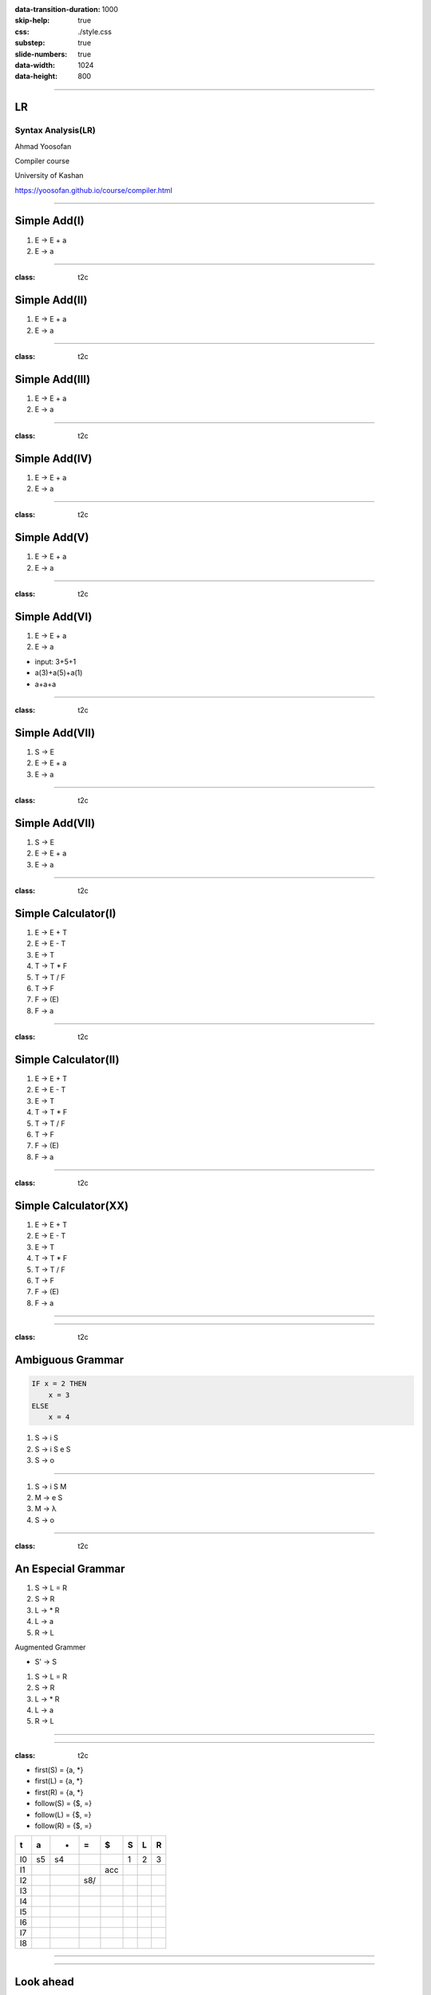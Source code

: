 :data-transition-duration: 1000
:skip-help: true
:css: ./style.css
:substep: true
:slide-numbers: true
:data-width: 1024
:data-height: 800


----

LR
=====
Syntax Analysis(LR)
-----------------------
Ahmad Yoosofan

Compiler course

University of Kashan

https://yoosofan.github.io/course/compiler.html

----


Simple Add(I)
======================
.. class:: substep

#. E → E + a
#. E → a

.. yographviz::
  :class: substep

  digraph {
    graph [splines=true  rankdir = "LR"];
    ratio = auto;

    "state0" [ shape = "Mrecord" label =<<table border="0" cellborder="0" cellpadding="0">
      <tr><td align="left" port="r0">E → .E + a</td></tr>
      <tr><td align="left" port="r1">E → .a </td></tr>
    </table>>];
  }


----

:class: t2c

Simple Add(II)
======================
#. E → E + a
#. E → a

.. yographviz::
  :class: substep

    digraph {
      graph [splines=true  rankdir = "LR"];
      ratio = auto;

      "state0" [ shape = "Mrecord" label =<<table border="0" cellborder="0" cellpadding="0">
        <tr><td align="left" port="r0">E → .E + a</td></tr>
        <tr><td align="left" port="r1">E → .a </td></tr>
        </table>>];

      "state2" [ shape = "Mrecord" label =<<table border="0" cellborder="0" cellpadding="0">
        <tr><td align="left" port="r1">E → a. </td></tr>
        </table>>];

      state0 -> state2 [ label = "a" ];
    }


----

:class: t2c

Simple Add(III)
======================
#. E → E + a
#. E → a

.. yographviz::
  :class: substep

    digraph {
      graph [splines=true  rankdir = "LR"];
      ratio = auto;

      "state0" [ shape = "Mrecord" label =<<table border="0" cellborder="0" cellpadding="0">
        <tr><td align="left" port="r0">E → .E + a</td></tr>
        <tr><td align="left" port="r1">E → .a </td></tr>
        </table>>];

      "state1" [ shape = "Mrecord" label =<<table border="0" cellborder="0" cellpadding="0">
        <tr><td align="left" port="r1">E → E. + a </td></tr>
        </table>>];

      "state2" [ shape = "Mrecord" label =<<table border="0" cellborder="0" cellpadding="0">
        <tr><td align="left" port="r1">E → a. </td></tr>
        </table>>];

      state0 -> state1 [ label = "E" ];
      state0 -> state2 [ label = "a" ];
    }


----

:class: t2c

Simple Add(IV)
======================
#. E → E + a
#. E → a

.. yographviz::

    digraph {
      graph [splines=true  rankdir = "LR"];
      ratio = auto;

      "state0" [ shape = "Mrecord" label =<<table border="0" cellborder="0" cellpadding="0">
        <tr><td align="left" port="r0">E → .E + a</td></tr>
        <tr><td align="left" port="r1">E → .a </td></tr>
        </table>>];

      "state1" [ shape = "Mrecord" label =<<table border="0" cellborder="0" cellpadding="0">
        <tr><td align="left" port="r1">E → E. + a </td></tr>
        </table>>];

      "state2" [ shape = "Mrecord" label =<<table border="0" cellborder="0" cellpadding="0">
        <tr><td align="left" port="r1">E → a. </td></tr>
        </table>>];

      "state3" [ shape = "Mrecord" label =<<table border="0" cellborder="0" cellpadding="0">
        <tr><td align="left" port="r1">E → E +. a </td></tr>
        </table>>];


      state0 -> state1 [ label = "E" ];
      state0 -> state2 [ label = "a" ];
      state1 -> state3 [ label = "+" ];
    }


----

:class: t2c

Simple Add(V)
======================
#. E → E + a
#. E → a

.. yographviz::

    digraph {
      graph [splines=true  rankdir = "LR"];
      ratio = auto;

      "state0" [ shape = "Mrecord" label =<<table border="0" cellborder="0" cellpadding="0">
        <tr><td align="left" port="r0">E → .E + a</td></tr>
        <tr><td align="left" port="r1">E → .a </td></tr>
        </table>>];

      "state1" [ shape = "Mrecord" label =<<table border="0" cellborder="0" cellpadding="0">
        <tr><td align="left" port="r1">E → E. + a </td></tr>
        </table>>];

      "state2" [ shape = "Mrecord" label =<<table border="0" cellborder="0" cellpadding="0">
        <tr><td align="left" port="r1">E → a. </td></tr>
        </table>>];

      "state3" [ shape = "Mrecord" label =<<table border="0" cellborder="0" cellpadding="0">
        <tr><td align="left" port="r1">E → E +. a </td></tr>
        </table>>];

      "state4" [ shape = "Mrecord" label =<<table border="0" cellborder="0" cellpadding="0">
        <tr><td align="left" port="r1">E → E + a. </td></tr>
        </table>>];

      state0 -> state1 [ label = "E" ];
      state0 -> state2 [ label = "a" ];
      state1 -> state3 [ label = "+" ];
      state3 -> state4 [ label = "a" ];
    }


----

:class: t2c

Simple Add(VI)
======================
#. E → E + a
#. E → a

.. yographviz::

    digraph {
      graph [splines=true  rankdir = "LR"];
      ratio = auto;

      "state0" [ shape = "Mrecord" label =<<table border="0" cellborder="0" cellpadding="0">
        <tr><td align="left" port="r0">E → .E + a</td></tr>
        <tr><td align="left" port="r1">E → .a </td></tr>
        </table>>];

      "state1" [ shape = "Mrecord" label =<<table border="0" cellborder="0" cellpadding="0">
        <tr><td align="left" port="r1">E → E. + a </td></tr>
        </table>>];

      "state2" [ shape = "Mrecord" label =<<table border="0" cellborder="0" cellpadding="0">
        <tr><td align="left" port="r1">E → a. </td></tr>
        </table>>];

      "state3" [ shape = "Mrecord" label =<<table border="0" cellborder="0" cellpadding="0">
        <tr><td align="left" port="r1">E → E +. a </td></tr>
        </table>>];

      "state4" [ shape = "Mrecord" label =<<table border="0" cellborder="0" cellpadding="0">
        <tr><td align="left" port="r1">E → E + a. </td></tr>
        </table>>];

      state0 -> state1 [ label = "E" ];
      state0 -> state2 [ label = "a" ];
      state1 -> state3 [ label = "+" ];
      state3 -> state4 [ label = "a" ];
    }

.. class:: substep

* input: 3+5+1
* a(3)+a(5)+a(1)
* a+a+a


----

:class: t2c

Simple Add(VII)
======================
#. S → E 
#. E → E + a
#. E → a

.. yographviz::

    digraph {
      graph [splines=true  rankdir = "LR"];
      ratio = auto;

      "state0" [ shape = "Mrecord" label =<<table border="0" cellborder="0" cellpadding="0">
        <tr><td align="left" port="r0">S → .E </td></tr>
        <tr><td align="left" port="r0">E → .E + a</td></tr>
        <tr><td align="left" port="r1">E → .a </td></tr>
        </table>>];

      "state1" [ shape = "Mrecord" label =<<table border="0" cellborder="0" cellpadding="0">
        <tr><td align="left" port="r0">S → E. </td></tr>
        <tr><td align="left" port="r0">E → E. + a</td></tr>
        </table>>];

      "state2" [ shape = "Mrecord" label =<<table border="0" cellborder="0" cellpadding="0">
        <tr><td align="left" port="r1">E → a. </td></tr>
        </table>>];

      "state3" [ shape = "Mrecord" label =<<table border="0" cellborder="0" cellpadding="0">
        <tr><td align="left" port="r1">E → E +. a </td></tr>
        </table>>];

      "state4" [ shape = "Mrecord" label =<<table border="0" cellborder="0" cellpadding="0">
        <tr><td align="left" port="r1">E → E + a. </td></tr>
        </table>>];

      state0 -> state1 [ label = "E" ];
      state0 -> state2 [ label = "a" ];
      state1 -> state3 [ label = "+" ];
      state3 -> state4 [ label = "a" ];
    }


----

:class: t2c

Simple Add(VII)
======================
#. S → E 
#. E → E + a
#. E → a

.. yographviz::

    digraph {
      graph [splines=true  rankdir = "LR"];
      ratio = auto;

      "state0" [ shape = "Mrecord" label =<<table border="0" cellborder="0" cellpadding="0">
        <tr><td>(I<sub>0</sub>)</td></tr>
        <tr><td align="left" port="r0">S → .E </td></tr>
        <tr><td align="left" port="r0">E → .E + a</td></tr>
        <tr><td align="left" port="r1">E → .a </td></tr>
        </table>>];

      "state1" [ shape = "Mrecord" label =<<table border="0" cellborder="0" cellpadding="0">
        <tr><td>(I<sub>1</sub>)</td></tr>
        <tr><td align="left" port="r0">S → E. </td></tr>
        <tr><td align="left" port="r0">E → E. + a</td></tr>
        </table>>];

      "state2" [ shape = "Mrecord" label =<<table border="0" cellborder="0" cellpadding="0">
        <tr><td>(I<sub>2</sub>)</td></tr>
        <tr><td align="left" port="r1">E → a. </td></tr>
        </table>>];

      "state3" [ shape = "Mrecord" label =<<table border="0" cellborder="0" cellpadding="0">
        <tr><td>(I<sub>3</sub>)</td></tr>
        <tr><td align="left" port="r1">E → E +. a </td></tr>
        </table>>];

      "state4" [ shape = "Mrecord" label =<<table border="0" cellborder="0" cellpadding="0">
        <tr><td>(I<sub>4</sub>)</td></tr>
        <tr><td align="left" port="r1">E → E + a. </td></tr>
        </table>>];

      state0 -> state1 [ label = "E" ];
      state0 -> state2 [ label = "a" ];
      state1 -> state3 [ label = "+" ];
      state3 -> state4 [ label = "a" ];
    }

----

:class: t2c

Simple Calculator(I)
======================
#. E → E + T
#. E → E - T
#. E → T
#. T → T * F
#. T → T / F
#. T → F
#. F → (E)
#. F → a

.. yographviz::
  :class: substep

  digraph {
    graph [splines=true  rankdir = "LR"];
    ratio = auto;
    "state0" [ shape = "Mrecord" label =<<table border="0" cellborder="0" cellpadding="0">
      <tr><td>(I<sub>0</sub>)</td></tr>
      <tr><td align="left" port="r0">S → .E </td></tr>
      <tr><td align="left" port="r1">E → .E + T </td></tr>
      <tr><td align="left" port="r2">E → .E - T </td></tr>
      <tr><td align="left" port="r3">E → .T </td></tr>
      <tr><td align="left" port="r4">T → .T * F </td></tr>
      <tr><td align="left" port="r5">T → .T / F </td></tr>
      <tr><td align="left" port="r5">T → .F </td></tr>
      <tr><td align="left" port="r5">F → .a </td></tr>
      <tr><td align="left" port="r5">F → .(E) </td></tr>
    </table>>];
  }


----

:class: t2c

Simple Calculator(II)
======================
#. E → E + T
#. E → E - T
#. E → T
#. T → T * F
#. T → T / F
#. T → F
#. F → (E)
#. F → a

.. yographviz::
  :class: substep

  digraph {
    graph [splines=true  rankdir = "LR"];
    ratio = auto;
    "state0" [ shape = "Mrecord" label =<<table border="0" cellborder="0" cellpadding="0">
      <tr><td>(I<sub>0</sub>)</td></tr>
      <tr><td align="left" port="r0">S → .E </td></tr>
      <tr><td align="left" port="r1">E → .E + T </td></tr>
      <tr><td align="left" port="r2">E → .E - T </td></tr>
      <tr><td align="left" port="r3">E → .T </td></tr>
      <tr><td align="left" port="r4">T → .T * F </td></tr>
      <tr><td align="left" port="r5">T → .T / F </td></tr>
      <tr><td align="left" port="r5">T → .F </td></tr>
      <tr><td align="left" port="r5">F → .a </td></tr>
      <tr><td align="left" port="r5">F → .(E) </td></tr>
    </table>>];
    "state1" [ shape = "Mrecord" label =<<table border="0" cellborder="0" cellpadding="0">
      <tr><td>(I<sub>1</sub>)</td></tr>
      <tr><td align="left" port="r3">S → E. </td></tr>
      <tr><td align="left" port="r3">E → E. + T</td></tr>
      <tr><td align="left" port="r3">E → E. - T</td></tr>
    </table>> ];
    "state2" [ shape = "Mrecord" label =<<table border="0" cellborder="0" cellpadding="0">
      <tr><td>(I<sub>2</sub>)</td></tr>
      <tr><td align="left" port="r1">E → T. </td></tr>
      <tr><td align="left" port="r5">T → T. * F </td></tr>
      <tr><td align="left" port="r5">T → T. / F </td></tr>
    </table>>];
    "state3" [ shape = "Mrecord" label =<<table border="0" cellborder="0" cellpadding="0">
      <tr><td>(I<sub>3</sub>)</td></tr>
      <tr><td align="left" port="r1">T → F. </td></tr>
    </table>>];
    "state4" [ shape = "Mrecord" label =<<table border="0" cellborder="0" cellpadding="0">
      <tr><td>(I<sub>4</sub>)</td></tr>
      <tr><td align="left" port="r3">F → a </td></tr>
    </table>>];
    "state5" [ shape = "Mrecord" label =<<table border="0" cellborder="0" cellpadding="0">
      <tr><td>(I<sub>5</sub>)</td></tr>
      <tr><td align="left" port="r1">F → (.E) </td></tr>
    </table>>];

    state0 -> state1 [ label = "E" ];
    state0 -> state2 [ label = "T" ];
    state0 -> state3 [ label = "F" ];
    state0 -> state4 [  label = "a" ];
    state0 -> state5 [  label = "(" ];
    
  }

----

:class: t2c

Simple Calculator(XX)
======================
#. E → E + T
#. E → E - T
#. E → T
#. T → T * F
#. T → T / F
#. T → F
#. F → (E)
#. F → a

.. yographviz::
  :class: substep

  digraph {
    graph [splines=true  rankdir = "LR"];
    ratio = auto;
    "state0" [ shape = "Mrecord" label =<<table border="0" cellborder="0" cellpadding="0">
      <tr><td>(I<sub>0</sub>)</td></tr>
      <tr><td align="left" port="r0">S → .E </td></tr>
      <tr><td align="left" port="r1">E → .E + T </td></tr>
      <tr><td align="left" port="r2">E → .E - T </td></tr>
      <tr><td align="left" port="r3">E → .T </td></tr>
      <tr><td align="left" port="r4">T → .T * F </td></tr>
      <tr><td align="left" port="r5">T → .T / F </td></tr>
      <tr><td align="left" port="r5">T → .F </td></tr>
      <tr><td align="left" port="r5">F → .a </td></tr>
      <tr><td align="left" port="r5">F → .(E) </td></tr>
    </table>>];
    "state1" [ shape = "Mrecord" label =<<table border="0" cellborder="0" cellpadding="0">
      <tr><td>(I<sub>1</sub>)</td></tr>
      <tr><td align="left" port="r3">S → E. </td></tr>
      <tr><td align="left" port="r3">E → E. + T</td></tr>
      <tr><td align="left" port="r3">E → E. - T</td></tr>
    </table>> ];
    "state2" [ shape = "Mrecord" label =<<table border="0" cellborder="0" cellpadding="0">
      <tr><td>(I<sub>2</sub>)</td></tr>
      <tr><td align="left" port="r1">E → T. </td></tr>
      <tr><td align="left" port="r5">T → T. * F </td></tr>
      <tr><td align="left" port="r5">T → T. / F </td></tr>
    </table>>];
    "state3" [ shape = "Mrecord" label =<<table border="0" cellborder="0" cellpadding="0">
      <tr><td>(I<sub>3</sub>)</td></tr>
      <tr><td align="left" port="r1">T → F. </td></tr>
    </table>>];
    "state4" [ shape = "Mrecord" label =<<table border="0" cellborder="0" cellpadding="0">
      <tr><td>(I<sub>4</sub>)</td></tr>
      <tr><td align="left" port="r3">F → a </td></tr>
    </table>>];
    "state5" [ shape = "Mrecord" label =<<table border="0" cellborder="0" cellpadding="0">
      <tr><td>(I<sub>5</sub>)</td></tr>
      <tr><td align="left" port="r1">F → (.E) </td></tr>
    </table>>];
    "state6" [ shape = "Mrecord" label =<<table border="0" cellborder="0" cellpadding="0">
      <tr><td>(I<sub>6</sub>)</td></tr>
      <tr><td align="left" port="r1">L → * R. </td></tr>
    </table>>];
    "state7" [ shape = "Mrecord" label =<<table border="0" cellborder="0" cellpadding="0">
      <tr><td>(I<sub>7</sub>)</td></tr>
      <tr><td align="left" port="r1">R → L. </td></tr>
    </table>>];
    "state8" [ shape = "Mrecord" label =<<table border="0" cellborder="0" cellpadding="0">
      <tr><td>(I<sub>8</sub>)</td></tr>
      <tr><td align="left" port="r1">S → L =. R </td></tr>
      <tr><td align="left" port="r5">R → .L </td></tr>
      <tr><td align="left" port="r3">L → .* R </td></tr>
      <tr><td align="left" port="r4">L → .a </td></tr>
    </table>>];
    "state9" [ shape = "Mrecord" label =<<table border="0" cellborder="0" cellpadding="0">
      <tr><td>(I<sub>9</sub>)</td></tr>
      <tr><td align="left" port="r1">S → L = R. </td></tr>
    </table>>];

    "I7"     [ shape = "circle"  label = "I7"]
    "I4"     [ shape = "circle"  label = "I4"]
    "I5"     [ shape = "circle"  label = "I5"]
    state0 -> state1 [ label = "S" ];
    state0 -> state2 [ label = "L" ];
    state0 -> state3 [ label = "R" ];
    state0 -> state4 [  label = "*" ];
    state0 -> state5 [  label = "a" ];
    state4 -> state6 [  label = "R" ];
    state4 -> state7 [  label = "L" ];
    state4 -> state4 [  label = "*" ];
    state4 -> state5 [  label = "a" ];
    state2 -> state8 [  label = "=" ];
    state8 -> state9 [  label = "R" ];
    state8 -> I7 [  label = "L" ];
    state8 -> I4 [  label = "*" ];
    state8 -> I5 [  label = "a" ];
  }


----

.. image:: img/lr/slr_etf.png

----

:class: t2c

Ambiguous Grammar
==================
.. code:: fortran

    IF x = 2 THEN
        x = 3
    ELSE
        x = 4

.. class:: substep

#. S → i S
#. S → i S e S
#. S → o

----


#. S → i S M
#. M → e S
#. M → λ
#. S → o

----

:class: t2c

An Especial Grammar
======================
#. S → L = R
#. S → R
#. L → * R
#. L → a
#. R → L

.. container:: substep

  Augmented Grammer

  * S' → S

  #. S → L = R
  #. S → R
  #. L → * R
  #. L → a
  #. R → L

----

.. yographviz::

      digraph g {
        graph [splines=true  rankdir = "LR"];
        ratio = auto;
        "state0" [ shape = "Mrecord" label =<<table border="0" cellborder="0" cellpadding="0">
          <tr><td>(I<sub>0</sub>)</td></tr>
          <tr><td align="left" port="r0">S' → . S </td></tr>
          <tr><td align="left" port="r1">S  → . L = R </td></tr>
          <tr><td align="left" port="r2">S  → . R </td></tr>
          <tr><td align="left" port="r3">L  → . * R </td></tr>
          <tr><td align="left" port="r4">L  → . a </td></tr>
          <tr><td align="left" port="r5">R  → . L </td></tr>
        </table>>];
        "state1" [ shape = "Mrecord" label =<<table border="0" cellborder="0" cellpadding="0">
          <tr><td>(I<sub>1</sub>)</td></tr>
          <tr><td align="left" port="r3">S' → S . </td></tr>
        </table>> ];
        "state2" [ shape = "Mrecord" label =<<table border="0" cellborder="0" cellpadding="0">
          <tr><td>(I<sub>2</sub>)</td></tr>
          <tr><td align="left" port="r1">S → L . = R </td></tr>
          <tr><td align="left" port="r5">R → L . </td></tr>
        </table>>];
        "state3" [ shape = "Mrecord" label =<<table border="0" cellborder="0" cellpadding="0">
          <tr><td>(I<sub>3</sub>)</td></tr>
          <tr><td align="left" port="r1">S → R . </td></tr>
        </table>>];
        "state4" [ shape = "Mrecord" label =<<table border="0" cellborder="0" cellpadding="0">
          <tr><td>(I<sub>4</sub>)</td></tr>
          <tr><td align="left" port="r3">L → * . R </td></tr>
          <tr><td align="left" port="r5">R → . L </td></tr>
          <tr><td align="left" port="r3">L → . * R </td></tr>
          <tr><td align="left" port="r4">L → . a </td></tr>
        </table>>];
        "state5" [ shape = "Mrecord" label =<<table border="0" cellborder="0" cellpadding="0">
          <tr><td>(I<sub>5</sub>)</td></tr>
          <tr><td align="left" port="r1">L → a . </td></tr>
        </table>>];
        "state6" [ shape = "Mrecord" label =<<table border="0" cellborder="0" cellpadding="0">
          <tr><td>(I<sub>6</sub>)</td></tr>
          <tr><td align="left" port="r1">L → * R . </td></tr>
        </table>>];
        "state7" [ shape = "Mrecord" label =<<table border="0" cellborder="0" cellpadding="0">
          <tr><td>(I<sub>7</sub>)</td></tr>
          <tr><td align="left" port="r1">R → L . </td></tr>
        </table>>];
        "state8" [ shape = "Mrecord" label =<<table border="0" cellborder="0" cellpadding="0">
          <tr><td>(I<sub>8</sub>)</td></tr>
          <tr><td align="left" port="r1">S → L = . R </td></tr>
          <tr><td align="left" port="r5">R → . L </td></tr>
          <tr><td align="left" port="r3">L → . * R </td></tr>
          <tr><td align="left" port="r4">L → . a </td></tr>
        </table>>];
        "state9" [ shape = "Mrecord" label =<<table border="0" cellborder="0" cellpadding="0">
          <tr><td>(I<sub>9</sub>)</td></tr>
          <tr><td align="left" port="r1">S → L = R . </td></tr>
        </table>>];

        "I7"     [ shape = "circle"  label = "I7"]
        "I4"     [ shape = "circle"  label = "I4"]
        "I5"     [ shape = "circle"  label = "I5"]
        state0 -> state1 [ label = "S" ];
        state0 -> state2 [ label = "L" ];
        state0 -> state3 [ label = "R" ];
        state0 -> state4 [  label = "*" ];
        state0 -> state5 [  label = "a" ];
        state4 -> state6 [  label = "R" ];
        state4 -> state7 [  label = "L" ];
        state4 -> state4 [  label = "*" ];
        state4 -> state5 [  label = "a" ];
        state2 -> state8 [  label = "=" ];
        state8 -> state9 [  label = "R" ];
        state8 -> I7 [  label = "L" ];
        state8 -> I4 [  label = "*" ];
        state8 -> I5 [  label = "a" ];
      }

----

:class: t2c

* first(S)  = {a, *}
* first(L)  = {a, *}
* first(R)  = {a, *}
* follow(S) = {$, =}
* follow(L) = {$, =}
* follow(R) = {$, =}

.. csv-table::
  :header-rows: 1
  :class: smallerelementwithfullborder equal-col
  
  t , a , * , = , $ , S , L , R
  I0, s5, s4,   ,   , 1 , 2 , 3
  I1,   ,   ,   ,acc,   ,   , 
  I2,   ,   ,s8/   ,   ,   ,   , 
  I3,   ,   ,   ,   ,   ,   , 
  I4,   ,   ,   ,   ,   ,   , 
  I5,   ,   ,   ,   ,   ,   , 
  I6,   ,   ,   ,   ,   ,   , 
  I7,   ,   ,   ,   ,   ,   , 
  I8,   ,   ,   ,   ,   ,   , 

 
----

.. yographviz::

      digraph g {
        graph [splines=true  rankdir = "LR"];
        ratio = auto;
        "state0" [ shape = "Mrecord" label =<<table border="0" cellborder="0" cellpadding="0">
          <tr><td>(I<sub>0</sub>)</td></tr>
          <tr><td align="left" port="r0">S' → . S , $ </td></tr>
          <tr><td align="left" port="r1">S  → . L = R , $ </td></tr>
          <tr><td align="left" port="r2">S  → . R , $ </td></tr>
          <tr><td align="left" port="r3">L  → . * R , = $ </td></tr>
          <tr><td align="left" port="r4">L  → . a , = $ </td></tr>
          <tr><td align="left" port="r5">R  → . L , $ </td></tr>
        </table>>];
        "state1" [ shape = "Mrecord" label =<<table border="0" cellborder="0" cellpadding="0">
          <tr><td>(I<sub>1</sub>)</td></tr>
          <tr><td align="left" port="r3">S' → S . , $ </td></tr>
        </table>> ];
        "state2" [ shape = "Mrecord" label =<<table border="0" cellborder="0" cellpadding="0">
          <tr><td>(I<sub>2</sub>)</td></tr>
          <tr><td align="left" port="r1">S → L . = R , $</td></tr>
          <tr><td align="left" port="r5">R → L . , $ </td></tr>
        </table>>];
        "state3" [ shape = "Mrecord" label =<<table border="0" cellborder="0" cellpadding="0">
          <tr><td>(I<sub>3</sub>)</td></tr>
          <tr><td align="left" port="r1">S → R . , $ </td></tr>
        </table>>];
        "state4" [ shape = "Mrecord" label =<<table border="0" cellborder="0" cellpadding="0">
          <tr><td>(I<sub>4</sub>)</td></tr>
          <tr><td align="left" port="r3">L → * . R , = $ </td></tr>
          <tr><td align="left" port="r5">R → . L , = $</td></tr>
          <tr><td align="left" port="r3">L → . * R , = $ </td></tr>
          <tr><td align="left" port="r4">L → . a , = $ </td></tr>
        </table>>];
        "state5" [ shape = "Mrecord" label =<<table border="0" cellborder="0" cellpadding="0">
          <tr><td>(I<sub>5</sub>)</td></tr>
          <tr><td align="left" port="r1">L → a . , = $ </td></tr>
        </table>>];
        "state6" [ shape = "Mrecord" label =<<table border="0" cellborder="0" cellpadding="0">
          <tr><td>(I<sub>6</sub>)</td></tr>
          <tr><td align="left" port="r1">L → * R . , = $ </td></tr>
        </table>>];
        "state7" [ shape = "Mrecord" label =<<table border="0" cellborder="0" cellpadding="0">
          <tr><td>(I<sub>7</sub>)</td></tr>
          <tr><td align="left" port="r1">R → L . , = $ </td></tr>
        </table>>];
        "state8" [ shape = "Mrecord" label =<<table border="0" cellborder="0" cellpadding="0">
          <tr><td>(I<sub>8</sub>)</td></tr>
          <tr><td align="left" port="r1">S → L = . R , $ </td></tr>
          <tr><td align="left" port="r5">R → . L , $</td></tr>
          <tr><td align="left" port="r3">L → . * R  , $</td></tr>
          <tr><td align="left" port="r4">L → . a , $ </td></tr>
        </table>>];
        "state9" [ shape = "Mrecord" label =<<table border="0" cellborder="0" cellpadding="0">
          <tr><td>(I<sub>9</sub>)</td></tr>
          <tr><td align="left" port="r1">S → L = R . , $ </td></tr>
        </table>>];

        "I7"     [ shape = "circle"  label = "I7"]
        "I4"     [ shape = "circle"  label = "I4"]
        "I5"     [ shape = "circle"  label = "I5"]
        state0 -> state1 [ label = "S" ];
        state0 -> state2 [ label = "L" ];
        state0 -> state3 [ label = "R" ];
        state0 -> state4 [  label = "*" ];
        state0 -> state5 [  label = "a" ];
        state4 -> state6 [  label = "R" ];
        state4 -> state7 [  label = "L" ];
        state4 -> state4 [  label = "*" ];
        state4 -> state5 [  label = "a" ];
        state2 -> state8 [  label = "=" ];
        state8 -> state9 [  label = "R" ];
        state8 -> I7 [  label = "L" ];
        state8 -> I4 [  label = "*" ];
        state8 -> I5 [  label = "a" ];
      }

----

Look ahead
============
.. yographviz::

      digraph g {
        graph [splines=true  rankdir = "LR"];
        ratio = auto;
        "state0" [ shape = "Mrecord" label =<<table border="0" cellborder="0" cellpadding="0">
          <tr><td>(I<sub>0</sub>)</td></tr>
          <tr><td align="left" port="r0">S' → .S, $</td></tr>
          <tr><td align="left" port="r1">S → .L = R, $ </td></tr>
          <tr><td align="left" port="r2">S → .R , $ </td></tr>
          <tr><td align="left" port="r3">L → .* R, = </td></tr>
          <tr><td align="left" port="r4">L → .a, = </td></tr>
          <tr><td align="left" port="r5">R → .L, $ </td></tr>
        </table>>];
        "state1" [ shape = "Mrecord" label =<<table border="0" cellborder="0" cellpadding="0">
          <tr><td>(I<sub>1</sub>)</td></tr>
          <tr><td align="left" port="r3">S' → S. </td></tr>
        </table>> ];
        "state2" [ shape = "Mrecord" label =<<table border="0" cellborder="0" cellpadding="0">
          <tr><td>(I<sub>2</sub>)</td></tr>
          <tr><td align="left" port="r1">S → L. = R </td></tr>
          <tr><td align="left" port="r5">R → L. </td></tr>
        </table>>];
        "state3" [ shape = "Mrecord" label =<<table border="0" cellborder="0" cellpadding="0">
          <tr><td>(I<sub>3</sub>)</td></tr>
          <tr><td align="left" port="r1">S → R. </td></tr>
        </table>>];
        "state4" [ shape = "Mrecord" label =<<table border="0" cellborder="0" cellpadding="0">
          <tr><td>(I<sub>4</sub>)</td></tr>
          <tr><td align="left" port="r3">L → *.R </td></tr>
          <tr><td align="left" port="r5">R → .L </td></tr>
          <tr><td align="left" port="r3">L → .* R </td></tr>
          <tr><td align="left" port="r4">L → .a </td></tr>
        </table>>];
        "state5" [ shape = "Mrecord" label =<<table border="0" cellborder="0" cellpadding="0">
          <tr><td>(I<sub>5</sub>)</td></tr>
          <tr><td align="left" port="r1">L → a. </td></tr>
        </table>>];
        "state6" [ shape = "Mrecord" label =<<table border="0" cellborder="0" cellpadding="0">
          <tr><td>(I<sub>6</sub>)</td></tr>
          <tr><td align="left" port="r1">L → * R. </td></tr>
        </table>>];
        "state7" [ shape = "Mrecord" label =<<table border="0" cellborder="0" cellpadding="0">
          <tr><td>(I<sub>7</sub>)</td></tr>
          <tr><td align="left" port="r1">R → L. </td></tr>
        </table>>];
        "state8" [ shape = "Mrecord" label =<<table border="0" cellborder="0" cellpadding="0">
          <tr><td>(I<sub>8</sub>)</td></tr>
          <tr><td align="left" port="r1">S → L =. R </td></tr>
          <tr><td align="left" port="r5">R → .L </td></tr>
          <tr><td align="left" port="r3">L → .* R </td></tr>
          <tr><td align="left" port="r4">L → .a </td></tr>
        </table>>];
        "state9" [ shape = "Mrecord" label =<<table border="0" cellborder="0" cellpadding="0">
          <tr><td>(I<sub>9</sub>)</td></tr>
          <tr><td align="left" port="r1">S → L = R. </td></tr>
        </table>>];

        "I7"     [ shape = "circle"  label = "I7"]
        "I4"     [ shape = "circle"  label = "I4"]
        "I5"     [ shape = "circle"  label = "I5"]
        state0 -> state1 [ label = "S" ];
        state0 -> state2 [ label = "L" ];
        state0 -> state3 [ label = "R" ];
        state0 -> state4 [  label = "*" ];
        state0 -> state5 [  label = "a" ];
        state4 -> state6 [  label = "R" ];
        state4 -> state7 [  label = "L" ];
        state4 -> state4 [  label = "*" ];
        state4 -> state5 [  label = "a" ];
        state2 -> state8 [  label = "=" ];
        state8 -> state9 [  label = "R" ];
        state8 -> I7 [  label = "L" ];
        state8 -> I4 [  label = "*" ];
        state8 -> I5 [  label = "a" ];
      }
 
----

:data-transition-duration: 1

.. yographviz::

      digraph g {
        graph [splines=true  rankdir = "LR"];
        ratio = auto;
        "state0" [ shape = "Mrecord" label =<<table border="0" cellborder="0" cellpadding="0">
          <tr><td>(I<sub>0</sub>)</td></tr>
          <tr><td align="left" port="r0">S' → .S, $</td></tr>
          <tr><td align="left" port="r1">S → .L = R, $ </td></tr>
          <tr><td align="left" port="r2">S → .R , $ </td></tr>
          <tr><td align="left" port="r3">L → .* R, = $ </td></tr>
          <tr><td align="left" port="r4">L → .a, = $ </td></tr>
          <tr><td align="left" port="r5">R → .L, $ </td></tr>
        </table>>];
        "state1" [ shape = "Mrecord" label =<<table border="0" cellborder="0" cellpadding="0">
          <tr><td>(I<sub>1</sub>)</td></tr>
          <tr><td align="left" port="r3">S' → S. </td></tr>
        </table>> ];
        "state2" [ shape = "Mrecord" label =<<table border="0" cellborder="0" cellpadding="0">
          <tr><td>(I<sub>2</sub>)</td></tr>
          <tr><td align="left" port="r1">S → L. = R </td></tr>
          <tr><td align="left" port="r5">R → L. </td></tr>
        </table>>];
        "state3" [ shape = "Mrecord" label =<<table border="0" cellborder="0" cellpadding="0">
          <tr><td>(I<sub>3</sub>)</td></tr>
          <tr><td align="left" port="r1">S → R. </td></tr>
        </table>>];
        "state4" [ shape = "Mrecord" label =<<table border="0" cellborder="0" cellpadding="0">
          <tr><td>(I<sub>4</sub>)</td></tr>
          <tr><td align="left" port="r3">L → *.R </td></tr>
          <tr><td align="left" port="r5">R → .L </td></tr>
          <tr><td align="left" port="r3">L → .* R </td></tr>
          <tr><td align="left" port="r4">L → .a </td></tr>
        </table>>];
        "state5" [ shape = "Mrecord" label =<<table border="0" cellborder="0" cellpadding="0">
          <tr><td>(I<sub>5</sub>)</td></tr>
          <tr><td align="left" port="r1">L → a. </td></tr>
        </table>>];
        "state6" [ shape = "Mrecord" label =<<table border="0" cellborder="0" cellpadding="0">
          <tr><td>(I<sub>6</sub>)</td></tr>
          <tr><td align="left" port="r1">L → * R. </td></tr>
        </table>>];
        "state7" [ shape = "Mrecord" label =<<table border="0" cellborder="0" cellpadding="0">
          <tr><td>(I<sub>7</sub>)</td></tr>
          <tr><td align="left" port="r1">R → L. </td></tr>
        </table>>];
        "state8" [ shape = "Mrecord" label =<<table border="0" cellborder="0" cellpadding="0">
          <tr><td>(I<sub>8</sub>)</td></tr>
          <tr><td align="left" port="r1">S → L =. R </td></tr>
          <tr><td align="left" port="r5">R → .L </td></tr>
          <tr><td align="left" port="r3">L → .* R </td></tr>
          <tr><td align="left" port="r4">L → .a </td></tr>
        </table>>];
        "state9" [ shape = "Mrecord" label =<<table border="0" cellborder="0" cellpadding="0">
          <tr><td>(I<sub>9</sub>)</td></tr>
          <tr><td align="left" port="r1">S → L = R. </td></tr>
        </table>>];

        "I7"     [ shape = "circle"  label = "I7"]
        "I4"     [ shape = "circle"  label = "I4"]
        "I5"     [ shape = "circle"  label = "I5"]
        state0 -> state1 [ label = "S" ];
        state0 -> state2 [ label = "L" ];
        state0 -> state3 [ label = "R" ];
        state0 -> state4 [  label = "*" ];
        state0 -> state5 [  label = "a" ];
        state4 -> state6 [  label = "R" ];
        state4 -> state7 [  label = "L" ];
        state4 -> state4 [  label = "*" ];
        state4 -> state5 [  label = "a" ];
        state2 -> state8 [  label = "=" ];
        state8 -> state9 [  label = "R" ];
        state8 -> I7 [  label = "L" ];
        state8 -> I4 [  label = "*" ];
        state8 -> I5 [  label = "a" ];
      }
 
----

:data-transition-duration: 1

.. yographviz::

      digraph g {
        graph [splines=true  rankdir = "LR"];
        ratio = auto;
        "state0" [ shape = "Mrecord" label =<<table border="0" cellborder="0" cellpadding="0">
          <tr><td>(I<sub>0</sub>)</td></tr>
          <tr><td align="left" port="r0">S' → .S, $</td></tr>
          <tr><td align="left" port="r1">S → .L = R, $ </td></tr>
          <tr><td align="left" port="r2">S → .R , $ </td></tr>
          <tr><td align="left" port="r3">L → .* R, = $ </td></tr>
          <tr><td align="left" port="r4">L → .a, = $ </td></tr>
          <tr><td align="left" port="r5">R → .L, $ </td></tr>
        </table>>];
        "state1" [ shape = "Mrecord" label =<<table border="0" cellborder="0" cellpadding="0">
          <tr><td>(I<sub>1</sub>)</td></tr>
          <tr><td align="left" port="r3">S' → S., $ </td></tr>
        </table>> ];
        "state2" [ shape = "Mrecord" label =<<table border="0" cellborder="0" cellpadding="0">
          <tr><td>(I<sub>2</sub>)</td></tr>
          <tr><td align="left" port="r1">S → L. = R </td></tr>
          <tr><td align="left" port="r5">R → L. </td></tr>
        </table>>];
        "state3" [ shape = "Mrecord" label =<<table border="0" cellborder="0" cellpadding="0">
          <tr><td>(I<sub>3</sub>)</td></tr>
          <tr><td align="left" port="r1">S → R. </td></tr>
        </table>>];
        "state4" [ shape = "Mrecord" label =<<table border="0" cellborder="0" cellpadding="0">
          <tr><td>(I<sub>4</sub>)</td></tr>
          <tr><td align="left" port="r3">L → *.R </td></tr>
          <tr><td align="left" port="r5">R → .L </td></tr>
          <tr><td align="left" port="r3">L → .* R </td></tr>
          <tr><td align="left" port="r4">L → .a </td></tr>
        </table>>];
        "state5" [ shape = "Mrecord" label =<<table border="0" cellborder="0" cellpadding="0">
          <tr><td>(I<sub>5</sub>)</td></tr>
          <tr><td align="left" port="r1">L → a. </td></tr>
        </table>>];
        "state6" [ shape = "Mrecord" label =<<table border="0" cellborder="0" cellpadding="0">
          <tr><td>(I<sub>6</sub>)</td></tr>
          <tr><td align="left" port="r1">L → * R. </td></tr>
        </table>>];
        "state7" [ shape = "Mrecord" label =<<table border="0" cellborder="0" cellpadding="0">
          <tr><td>(I<sub>7</sub>)</td></tr>
          <tr><td align="left" port="r1">R → L. </td></tr>
        </table>>];
        "state8" [ shape = "Mrecord" label =<<table border="0" cellborder="0" cellpadding="0">
          <tr><td>(I<sub>8</sub>)</td></tr>
          <tr><td align="left" port="r1">S → L =. R </td></tr>
          <tr><td align="left" port="r5">R → .L </td></tr>
          <tr><td align="left" port="r3">L → .* R </td></tr>
          <tr><td align="left" port="r4">L → .a </td></tr>
        </table>>];
        "state9" [ shape = "Mrecord" label =<<table border="0" cellborder="0" cellpadding="0">
          <tr><td>(I<sub>9</sub>)</td></tr>
          <tr><td align="left" port="r1">S → L = R. </td></tr>
        </table>>];

        "I7"     [ shape = "circle"  label = "I7"]
        "I4"     [ shape = "circle"  label = "I4"]
        "I5"     [ shape = "circle"  label = "I5"]
        state0 -> state1 [ label = "S" ];
        state0 -> state2 [ label = "L" ];
        state0 -> state3 [ label = "R" ];
        state0 -> state4 [  label = "*" ];
        state0 -> state5 [  label = "a" ];
        state4 -> state6 [  label = "R" ];
        state4 -> state7 [  label = "L" ];
        state4 -> state4 [  label = "*" ];
        state4 -> state5 [  label = "a" ];
        state2 -> state8 [  label = "=" ];
        state8 -> state9 [  label = "R" ];
        state8 -> I7 [  label = "L" ];
        state8 -> I4 [  label = "*" ];
        state8 -> I5 [  label = "a" ];
      }
 
----

:data-transition-duration: 1

.. yographviz::

      digraph g {
        graph [splines=true  rankdir = "LR"];
        ratio = auto;
        "state0" [ shape = "Mrecord" label =<<table border="0" cellborder="0" cellpadding="0">
          <tr><td>(I<sub>0</sub>)</td></tr>
          <tr><td align="left" port="r0">S' → .S, $</td></tr>
          <tr><td align="left" port="r1">S → .L = R, $ </td></tr>
          <tr><td align="left" port="r2">S → .R , $ </td></tr>
          <tr><td align="left" port="r3">L → .* R, = $ </td></tr>
          <tr><td align="left" port="r4">L → .a, = $ </td></tr>
          <tr><td align="left" port="r5">R → .L, $ </td></tr>
        </table>>];
        "state1" [ shape = "Mrecord" label =<<table border="0" cellborder="0" cellpadding="0">
          <tr><td>(I<sub>1</sub>)</td></tr>
          <tr><td align="left" port="r3">S' → S., $ </td></tr>
        </table>> ];
        "state2" [ shape = "Mrecord" label =<<table border="0" cellborder="0" cellpadding="0">
          <tr><td>(I<sub>2</sub>)</td></tr>
          <tr><td align="left" port="r1">S → L. = R, $ </td></tr>
          <tr><td align="left" port="r5">R → L., $ </td></tr>
        </table>>];
        "state3" [ shape = "Mrecord" label =<<table border="0" cellborder="0" cellpadding="0">
          <tr><td>(I<sub>3</sub>)</td></tr>
          <tr><td align="left" port="r1">S → R. </td></tr>
        </table>>];
        "state4" [ shape = "Mrecord" label =<<table border="0" cellborder="0" cellpadding="0">
          <tr><td>(I<sub>4</sub>)</td></tr>
          <tr><td align="left" port="r3">L → *.R </td></tr>
          <tr><td align="left" port="r5">R → .L </td></tr>
          <tr><td align="left" port="r3">L → .* R </td></tr>
          <tr><td align="left" port="r4">L → .a </td></tr>
        </table>>];
        "state5" [ shape = "Mrecord" label =<<table border="0" cellborder="0" cellpadding="0">
          <tr><td>(I<sub>5</sub>)</td></tr>
          <tr><td align="left" port="r1">L → a. </td></tr>
        </table>>];
        "state6" [ shape = "Mrecord" label =<<table border="0" cellborder="0" cellpadding="0">
          <tr><td>(I<sub>6</sub>)</td></tr>
          <tr><td align="left" port="r1">L → * R. </td></tr>
        </table>>];
        "state7" [ shape = "Mrecord" label =<<table border="0" cellborder="0" cellpadding="0">
          <tr><td>(I<sub>7</sub>)</td></tr>
          <tr><td align="left" port="r1">R → L. </td></tr>
        </table>>];
        "state8" [ shape = "Mrecord" label =<<table border="0" cellborder="0" cellpadding="0">
          <tr><td>(I<sub>8</sub>)</td></tr>
          <tr><td align="left" port="r1">S → L =. R </td></tr>
          <tr><td align="left" port="r5">R → .L </td></tr>
          <tr><td align="left" port="r3">L → .* R </td></tr>
          <tr><td align="left" port="r4">L → .a </td></tr>
        </table>>];
        "state9" [ shape = "Mrecord" label =<<table border="0" cellborder="0" cellpadding="0">
          <tr><td>(I<sub>9</sub>)</td></tr>
          <tr><td align="left" port="r1">S → L = R. </td></tr>
        </table>>];

        "I7"     [ shape = "circle"  label = "I7"]
        "I4"     [ shape = "circle"  label = "I4"]
        "I5"     [ shape = "circle"  label = "I5"]
        state0 -> state1 [ label = "S" ];
        state0 -> state2 [ label = "L" ];
        state0 -> state3 [ label = "R" ];
        state0 -> state4 [  label = "*" ];
        state0 -> state5 [  label = "a" ];
        state4 -> state6 [  label = "R" ];
        state4 -> state7 [  label = "L" ];
        state4 -> state4 [  label = "*" ];
        state4 -> state5 [  label = "a" ];
        state2 -> state8 [  label = "=" ];
        state8 -> state9 [  label = "R" ];
        state8 -> I7 [  label = "L" ];
        state8 -> I4 [  label = "*" ];
        state8 -> I5 [  label = "a" ];
      }
 
----

:data-transition-duration: 1

.. yographviz::

      digraph g {
        graph [splines=true  rankdir = "LR"];
        ratio = auto;
        "state0" [ shape = "Mrecord" label =<<table border="0" cellborder="0" cellpadding="0">
          <tr><td>(I<sub>0</sub>)</td></tr>
          <tr><td align="left" port="r0">S' → .S, $</td></tr>
          <tr><td align="left" port="r1">S → .L = R, $ </td></tr>
          <tr><td align="left" port="r2">S → .R , $ </td></tr>
          <tr><td align="left" port="r3">L → .* R, = $ </td></tr>
          <tr><td align="left" port="r4">L → .a, = $ </td></tr>
          <tr><td align="left" port="r5">R → .L, $ </td></tr>
        </table>>];
        "state1" [ shape = "Mrecord" label =<<table border="0" cellborder="0" cellpadding="0">
          <tr><td>(I<sub>1</sub>)</td></tr>
          <tr><td align="left" port="r3">S' → S., $ </td></tr>
        </table>> ];
        "state2" [ shape = "Mrecord" label =<<table border="0" cellborder="0" cellpadding="0">
          <tr><td>(I<sub>2</sub>)</td></tr>
          <tr><td align="left" port="r1">S → L. = R, $ </td></tr>
          <tr><td align="left" port="r5">R → L., $ </td></tr>
        </table>>];
        "state3" [ shape = "Mrecord" label =<<table border="0" cellborder="0" cellpadding="0">
          <tr><td>(I<sub>3</sub>)</td></tr>
          <tr><td align="left" port="r1">S → R., $ </td></tr>
        </table>>];
        "state4" [ shape = "Mrecord" label =<<table border="0" cellborder="0" cellpadding="0">
          <tr><td>(I<sub>4</sub>)</td></tr>
          <tr><td align="left" port="r3">L → *.R </td></tr>
          <tr><td align="left" port="r5">R → .L </td></tr>
          <tr><td align="left" port="r3">L → .* R </td></tr>
          <tr><td align="left" port="r4">L → .a </td></tr>
        </table>>];
        "state5" [ shape = "Mrecord" label =<<table border="0" cellborder="0" cellpadding="0">
          <tr><td>(I<sub>5</sub>)</td></tr>
          <tr><td align="left" port="r1">L → a. </td></tr>
        </table>>];
        "state6" [ shape = "Mrecord" label =<<table border="0" cellborder="0" cellpadding="0">
          <tr><td>(I<sub>6</sub>)</td></tr>
          <tr><td align="left" port="r1">L → * R. </td></tr>
        </table>>];
        "state7" [ shape = "Mrecord" label =<<table border="0" cellborder="0" cellpadding="0">
          <tr><td>(I<sub>7</sub>)</td></tr>
          <tr><td align="left" port="r1">R → L. </td></tr>
        </table>>];
        "state8" [ shape = "Mrecord" label =<<table border="0" cellborder="0" cellpadding="0">
          <tr><td>(I<sub>8</sub>)</td></tr>
          <tr><td align="left" port="r1">S → L =. R </td></tr>
          <tr><td align="left" port="r5">R → .L </td></tr>
          <tr><td align="left" port="r3">L → .* R </td></tr>
          <tr><td align="left" port="r4">L → .a </td></tr>
        </table>>];
        "state9" [ shape = "Mrecord" label =<<table border="0" cellborder="0" cellpadding="0">
          <tr><td>(I<sub>9</sub>)</td></tr>
          <tr><td align="left" port="r1">S → L = R. </td></tr>
        </table>>];

        "I7"     [ shape = "circle"  label = "I7"]
        "I4"     [ shape = "circle"  label = "I4"]
        "I5"     [ shape = "circle"  label = "I5"]
        state0 -> state1 [ label = "S" ];
        state0 -> state2 [ label = "L" ];
        state0 -> state3 [ label = "R" ];
        state0 -> state4 [  label = "*" ];
        state0 -> state5 [  label = "a" ];
        state4 -> state6 [  label = "R" ];
        state4 -> state7 [  label = "L" ];
        state4 -> state4 [  label = "*" ];
        state4 -> state5 [  label = "a" ];
        state2 -> state8 [  label = "=" ];
        state8 -> state9 [  label = "R" ];
        state8 -> I7 [  label = "L" ];
        state8 -> I4 [  label = "*" ];
        state8 -> I5 [  label = "a" ];
      }
 
----

:data-transition-duration: 1

.. yographviz::

      digraph g {
        graph [splines=true  rankdir = "LR"];
        ratio = auto;
        "state0" [ shape = "Mrecord" label =<<table border="0" cellborder="0" cellpadding="0">
          <tr><td>(I<sub>0</sub>)</td></tr>
          <tr><td align="left" port="r0">S' → .S, $</td></tr>
          <tr><td align="left" port="r1">S → .L = R, $ </td></tr>
          <tr><td align="left" port="r2">S → .R , $ </td></tr>
          <tr><td align="left" port="r3">L → .* R, = $ </td></tr>
          <tr><td align="left" port="r4">L → .a, = $ </td></tr>
          <tr><td align="left" port="r5">R → .L, $ </td></tr>
        </table>>];
        "state1" [ shape = "Mrecord" label =<<table border="0" cellborder="0" cellpadding="0">
          <tr><td>(I<sub>1</sub>)</td></tr>
          <tr><td align="left" port="r3">S' → S., $ </td></tr>
        </table>> ];
        "state2" [ shape = "Mrecord" label =<<table border="0" cellborder="0" cellpadding="0">
          <tr><td>(I<sub>2</sub>)</td></tr>
          <tr><td align="left" port="r1">S → L. = R, $ </td></tr>
          <tr><td align="left" port="r5">R → L., $ </td></tr>
        </table>>];
        "state3" [ shape = "Mrecord" label =<<table border="0" cellborder="0" cellpadding="0">
          <tr><td>(I<sub>3</sub>)</td></tr>
          <tr><td align="left" port="r1">S → R., $ </td></tr>
        </table>>];
        "state4" [ shape = "Mrecord" label =<<table border="0" cellborder="0" cellpadding="0">
          <tr><td>(I<sub>4</sub>)</td></tr>
          <tr><td align="left" port="r3">L → *.R,  </td></tr>
          <tr><td align="left" port="r5">R → .L </td></tr>
          <tr><td align="left" port="r3">L → .* R </td></tr>
          <tr><td align="left" port="r4">L → .a </td></tr>
        </table>>];
        "state5" [ shape = "Mrecord" label =<<table border="0" cellborder="0" cellpadding="0">
          <tr><td>(I<sub>5</sub>)</td></tr>
          <tr><td align="left" port="r1">L → a. </td></tr>
        </table>>];
        "state6" [ shape = "Mrecord" label =<<table border="0" cellborder="0" cellpadding="0">
          <tr><td>(I<sub>6</sub>)</td></tr>
          <tr><td align="left" port="r1">L → * R. </td></tr>
        </table>>];
        "state7" [ shape = "Mrecord" label =<<table border="0" cellborder="0" cellpadding="0">
          <tr><td>(I<sub>7</sub>)</td></tr>
          <tr><td align="left" port="r1">R → L. </td></tr>
        </table>>];
        "state8" [ shape = "Mrecord" label =<<table border="0" cellborder="0" cellpadding="0">
          <tr><td>(I<sub>8</sub>)</td></tr>
          <tr><td align="left" port="r1">S → L =. R, $ </td></tr>
          <tr><td align="left" port="r5">R → .L, $</td></tr>
          <tr><td align="left" port="r3">L → .* R, $ </td></tr>
          <tr><td align="left" port="r4">L → .a, $ </td></tr>
        </table>>];
        "state9" [ shape = "Mrecord" label =<<table border="0" cellborder="0" cellpadding="0">
          <tr><td>(I<sub>9</sub>)</td></tr>
          <tr><td align="left" port="r1">S → L = R. </td></tr>
        </table>>];

        "I7"     [ shape = "circle"  label = "I7"]
        "I4"     [ shape = "circle"  label = "I4"]
        "I5"     [ shape = "circle"  label = "I5"]
        state0 -> state1 [ label = "S" ];
        state0 -> state2 [ label = "L" ];
        state0 -> state3 [ label = "R" ];
        state0 -> state4 [  label = "*" ];
        state0 -> state5 [  label = "a" ];
        state4 -> state6 [  label = "R" ];
        state4 -> state7 [  label = "L" ];
        state4 -> state4 [  label = "*" ];
        state4 -> state5 [  label = "a" ];
        state2 -> state8 [  label = "=" ];
        state8 -> state9 [  label = "R" ];
        state8 -> I7 [  label = "L" ];
        state8 -> I4 [  label = "*" ];
        state8 -> I5 [  label = "a" ];
      }
 
----

:data-transition-duration: 1

.. yographviz::

      digraph g {
        graph [splines=true  rankdir = "LR"];
        ratio = auto;
        "state0" [ shape = "Mrecord" label =<<table border="0" cellborder="0" cellpadding="0">
          <tr><td>(I<sub>0</sub>)</td></tr>
          <tr><td align="left" port="r0">S' → .S, $</td></tr>
          <tr><td align="left" port="r1">S → .L = R, $ </td></tr>
          <tr><td align="left" port="r2">S → .R , $ </td></tr>
          <tr><td align="left" port="r3">L → .* R, = $ </td></tr>
          <tr><td align="left" port="r4">L → .a, = $ </td></tr>
          <tr><td align="left" port="r5">R → .L, $ </td></tr>
        </table>>];
        "state1" [ shape = "Mrecord" label =<<table border="0" cellborder="0" cellpadding="0">
          <tr><td>(I<sub>1</sub>)</td></tr>
          <tr><td align="left" port="r3">S' → S., $ </td></tr>
        </table>> ];
        "state2" [ shape = "Mrecord" label =<<table border="0" cellborder="0" cellpadding="0">
          <tr><td>(I<sub>2</sub>)</td></tr>
          <tr><td align="left" port="r1">S → L. = R, $ </td></tr>
          <tr><td align="left" port="r5">R → L., $ </td></tr>
        </table>>];
        "state3" [ shape = "Mrecord" label =<<table border="0" cellborder="0" cellpadding="0">
          <tr><td>(I<sub>3</sub>)</td></tr>
          <tr><td align="left" port="r1">S → R., $ </td></tr>
        </table>>];
        "state4" [ shape = "Mrecord" label =<<table border="0" cellborder="0" cellpadding="0">
          <tr><td>(I<sub>4</sub>)</td></tr>
          <tr><td align="left" port="r3">L → *.R, = $ </td></tr>
          <tr><td align="left" port="r5">R → .L, = $ </td></tr>
          <tr><td align="left" port="r3">L → .* R, = $ </td></tr>
          <tr><td align="left" port="r4">L → .a, = $ </td></tr>
        </table>>];
        "state5" [ shape = "Mrecord" label =<<table border="0" cellborder="0" cellpadding="0">
          <tr><td>(I<sub>5</sub>)</td></tr>
          <tr><td align="left" port="r1">L → a. </td></tr>
        </table>>];
        "state6" [ shape = "Mrecord" label =<<table border="0" cellborder="0" cellpadding="0">
          <tr><td>(I<sub>6</sub>)</td></tr>
          <tr><td align="left" port="r1">L → * R. </td></tr>
        </table>>];
        "state7" [ shape = "Mrecord" label =<<table border="0" cellborder="0" cellpadding="0">
          <tr><td>(I<sub>7</sub>)</td></tr>
          <tr><td align="left" port="r1">R → L. </td></tr>
        </table>>];
        "state8" [ shape = "Mrecord" label =<<table border="0" cellborder="0" cellpadding="0">
          <tr><td>(I<sub>8</sub>)</td></tr>
          <tr><td align="left" port="r1">S → L =. R, $ </td></tr>
          <tr><td align="left" port="r5">R → .L, $</td></tr>
          <tr><td align="left" port="r3">L → .* R, $ </td></tr>
          <tr><td align="left" port="r4">L → .a, $ </td></tr>
        </table>>];
        "state9" [ shape = "Mrecord" label =<<table border="0" cellborder="0" cellpadding="0">
          <tr><td>(I<sub>9</sub>)</td></tr>
          <tr><td align="left" port="r1">S → L = R. </td></tr>
        </table>>];

        "I7"     [ shape = "circle"  label = "I7"]
        "I4"     [ shape = "circle"  label = "I4"]
        "I5"     [ shape = "circle"  label = "I5"]
        state0 -> state1 [ label = "S" ];
        state0 -> state2 [ label = "L" ];
        state0 -> state3 [ label = "R" ];
        state0 -> state4 [  label = "*" ];
        state0 -> state5 [  label = "a" ];
        state4 -> state6 [  label = "R" ];
        state4 -> state7 [  label = "L" ];
        state4 -> state4 [  label = "*" ];
        state4 -> state5 [  label = "a" ];
        state2 -> state8 [  label = "=" ];
        state8 -> state9 [  label = "R" ];
        state8 -> I7 [  label = "L" ];
        state8 -> I4 [  label = "*" ];
        state8 -> I5 [  label = "a" ];
      }
 
----

:data-transition-duration: 1

.. yographviz::

      digraph g {
        graph [splines=true  rankdir = "LR"];
        ratio = auto;
        "state0" [ shape = "Mrecord" label =<<table border="0" cellborder="0" cellpadding="0">
          <tr><td>(I<sub>0</sub>)</td></tr>
          <tr><td align="left" port="r0">S' → .S, $</td></tr>
          <tr><td align="left" port="r1">S → .L = R, $ </td></tr>
          <tr><td align="left" port="r2">S → .R , $ </td></tr>
          <tr><td align="left" port="r3">L → .* R, = $ </td></tr>
          <tr><td align="left" port="r4">L → .a, = $ </td></tr>
          <tr><td align="left" port="r5">R → .L, $ </td></tr>
        </table>>];
        "state1" [ shape = "Mrecord" label =<<table border="0" cellborder="0" cellpadding="0">
          <tr><td>(I<sub>1</sub>)</td></tr>
          <tr><td align="left" port="r3">S' → S., $ </td></tr>
        </table>> ];
        "state2" [ shape = "Mrecord" label =<<table border="0" cellborder="0" cellpadding="0">
          <tr><td>(I<sub>2</sub>)</td></tr>
          <tr><td align="left" port="r1">S → L. = R, $ </td></tr>
          <tr><td align="left" port="r5">R → L., $ </td></tr>
        </table>>];
        "state3" [ shape = "Mrecord" label =<<table border="0" cellborder="0" cellpadding="0">
          <tr><td>(I<sub>3</sub>)</td></tr>
          <tr><td align="left" port="r1">S → R., $ </td></tr>
        </table>>];
        "state4" [ shape = "Mrecord" label =<<table border="0" cellborder="0" cellpadding="0">
          <tr><td>(I<sub>4</sub>)</td></tr>
          <tr><td align="left" port="r3">L → *.R, = $ </td></tr>
          <tr><td align="left" port="r5">R → .L, = $ </td></tr>
          <tr><td align="left" port="r3">L → .* R, = $ </td></tr>
          <tr><td align="left" port="r4">L → .a, = $ </td></tr>
        </table>>];
        "state5" [ shape = "Mrecord" label =<<table border="0" cellborder="0" cellpadding="0">
          <tr><td>(I<sub>5</sub>)</td></tr>
          <tr><td align="left" port="r1">L → a., = $ </td></tr>
        </table>>];
        "state6" [ shape = "Mrecord" label =<<table border="0" cellborder="0" cellpadding="0">
          <tr><td>(I<sub>6</sub>)</td></tr>
          <tr><td align="left" port="r1">L → * R., = $ </td></tr>
        </table>>];
        "state7" [ shape = "Mrecord" label =<<table border="0" cellborder="0" cellpadding="0">
          <tr><td>(I<sub>7</sub>)</td></tr>
          <tr><td align="left" port="r1">R → L., = $ </td></tr>
        </table>>];
        "state8" [ shape = "Mrecord" label =<<table border="0" cellborder="0" cellpadding="0">
          <tr><td>(I<sub>8</sub>)</td></tr>
          <tr><td align="left" port="r1">S → L =. R, $ </td></tr>
          <tr><td align="left" port="r5">R → .L, $</td></tr>
          <tr><td align="left" port="r3">L → .* R, $ </td></tr>
          <tr><td align="left" port="r4">L → .a, $ </td></tr>
        </table>>];
        "state9" [ shape = "Mrecord" label =<<table border="0" cellborder="0" cellpadding="0">
          <tr><td>(I<sub>9</sub>)</td></tr>
          <tr><td align="left" port="r1">S → L = R. </td></tr>
        </table>>];

        "I7"     [ shape = "circle"  label = "I7"]
        "I4"     [ shape = "circle"  label = "I4"]
        "I5"     [ shape = "circle"  label = "I5"]
        state0 -> state1 [ label = "S" ];
        state0 -> state2 [ label = "L" ];
        state0 -> state3 [ label = "R" ];
        state0 -> state4 [  label = "*" ];
        state0 -> state5 [  label = "a" ];
        state4 -> state6 [  label = "R" ];
        state4 -> state7 [  label = "L" ];
        state4 -> state4 [  label = "*" ];
        state4 -> state5 [  label = "a" ];
        state2 -> state8 [  label = "=" ];
        state8 -> state9 [  label = "R" ];
        state8 -> I7 [  label = "L" ];
        state8 -> I4 [  label = "*" ];
        state8 -> I5 [  label = "a" ];
      }
 
----

:data-transition-duration: 1

.. yographviz::

      digraph g {
        graph [splines=true  rankdir = "LR"];
        ratio = auto;
        "state0" [ shape = "Mrecord" label =<<table border="0" cellborder="0" cellpadding="0">
          <tr><td>(I<sub>0</sub>)</td></tr>
          <tr><td align="left" port="r0">S' → .S, $</td></tr>
          <tr><td align="left" port="r1">S → .L = R, $ </td></tr>
          <tr><td align="left" port="r2">S → .R , $ </td></tr>
          <tr><td align="left" port="r3">L → .* R, = $ </td></tr>
          <tr><td align="left" port="r4">L → .a, = $ </td></tr>
          <tr><td align="left" port="r5">R → .L, $ </td></tr>
        </table>>];
        "state1" [ shape = "Mrecord" label =<<table border="0" cellborder="0" cellpadding="0">
          <tr><td>(I<sub>1</sub>)</td></tr>
          <tr><td align="left" port="r3">S' → S., $ </td></tr>
        </table>> ];
        "state2" [ shape = "Mrecord" label =<<table border="0" cellborder="0" cellpadding="0">
          <tr><td>(I<sub>2</sub>)</td></tr>
          <tr><td align="left" port="r1">S → L. = R, $ </td></tr>
          <tr><td align="left" port="r5">R → L., $ </td></tr>
        </table>>];
        "state3" [ shape = "Mrecord" label =<<table border="0" cellborder="0" cellpadding="0">
          <tr><td>(I<sub>3</sub>)</td></tr>
          <tr><td align="left" port="r1">S → R., $ </td></tr>
        </table>>];
        "state4" [ shape = "Mrecord" label =<<table border="0" cellborder="0" cellpadding="0">
          <tr><td>(I<sub>4</sub>)</td></tr>
          <tr><td align="left" port="r3">L → *.R, = $ </td></tr>
          <tr><td align="left" port="r5">R → .L, = $ </td></tr>
          <tr><td align="left" port="r3">L → .* R, = $ </td></tr>
          <tr><td align="left" port="r4">L → .a, = $ </td></tr>
        </table>>];
        "state5" [ shape = "Mrecord" label =<<table border="0" cellborder="0" cellpadding="0">
          <tr><td>(I<sub>5</sub>)</td></tr>
          <tr><td align="left" port="r1">L → a., = $ </td></tr>
        </table>>];
        "state6" [ shape = "Mrecord" label =<<table border="0" cellborder="0" cellpadding="0">
          <tr><td>(I<sub>6</sub>)</td></tr>
          <tr><td align="left" port="r1">L → * R., = $ </td></tr>
        </table>>];
        "state7" [ shape = "Mrecord" label =<<table border="0" cellborder="0" cellpadding="0">
          <tr><td>(I<sub>7</sub>)</td></tr>
          <tr><td align="left" port="r1">R → L., = $ </td></tr>
        </table>>];
        "state8" [ shape = "Mrecord" label =<<table border="0" cellborder="0" cellpadding="0">
          <tr><td>(I<sub>8</sub>)</td></tr>
          <tr><td align="left" port="r1">S → L =. R, $ </td></tr>
          <tr><td align="left" port="r5">R → .L, $</td></tr>
          <tr><td align="left" port="r3">L → .* R, $ </td></tr>
          <tr><td align="left" port="r4">L → .a, $ </td></tr>
        </table>>];
        "state9" [ shape = "Mrecord" label =<<table border="0" cellborder="0" cellpadding="0">
          <tr><td>(I<sub>9</sub>)</td></tr>
          <tr><td align="left" port="r1">S → L = R., $ </td></tr>
        </table>>];

        "I7"     [ shape = "circle"  label = "I7"]
        "I4"     [ shape = "circle"  label = "I4"]
        "I5"     [ shape = "circle"  label = "I5"]
        state0 -> state1 [ label = "S" ];
        state0 -> state2 [ label = "L" ];
        state0 -> state3 [ label = "R" ];
        state0 -> state4 [  label = "*" ];
        state0 -> state5 [  label = "a" ];
        state4 -> state6 [  label = "R" ];
        state4 -> state7 [  label = "L" ];
        state4 -> state4 [  label = "*" ];
        state4 -> state5 [  label = "a" ];
        state2 -> state8 [  label = "=" ];
        state8 -> state9 [  label = "R" ];
        state8 -> I7 [  label = "L" ];
        state8 -> I4 [  label = "*" ];
        state8 -> I5 [  label = "a" ];
      }

----

:data-transition-duration: 1000


LALR
=======
.. csv-table::
  :header-rows: 1
  :class: smallerelementwithfullborder equal-col
  
  t , a , * , = , $ , S , L , R
  I0, s5, s4,   ,   , 1 , 2 , 3
  I1,   ,   ,   ,acc,   ,   , 
  I2,   ,   ,s8/   ,   ,   ,   , 
  I3,   ,   ,   ,   ,   ,   , 
  I4,   ,   ,   ,   ,   ,   , 
  I5,   ,   ,   ,   ,   ,   , 
  I6,   ,   ,   ,   ,   ,   , 
  I7,   ,   ,   ,   ,   ,   , 
  I8,   ,   ,   ,   ,   ,   , 

----

END